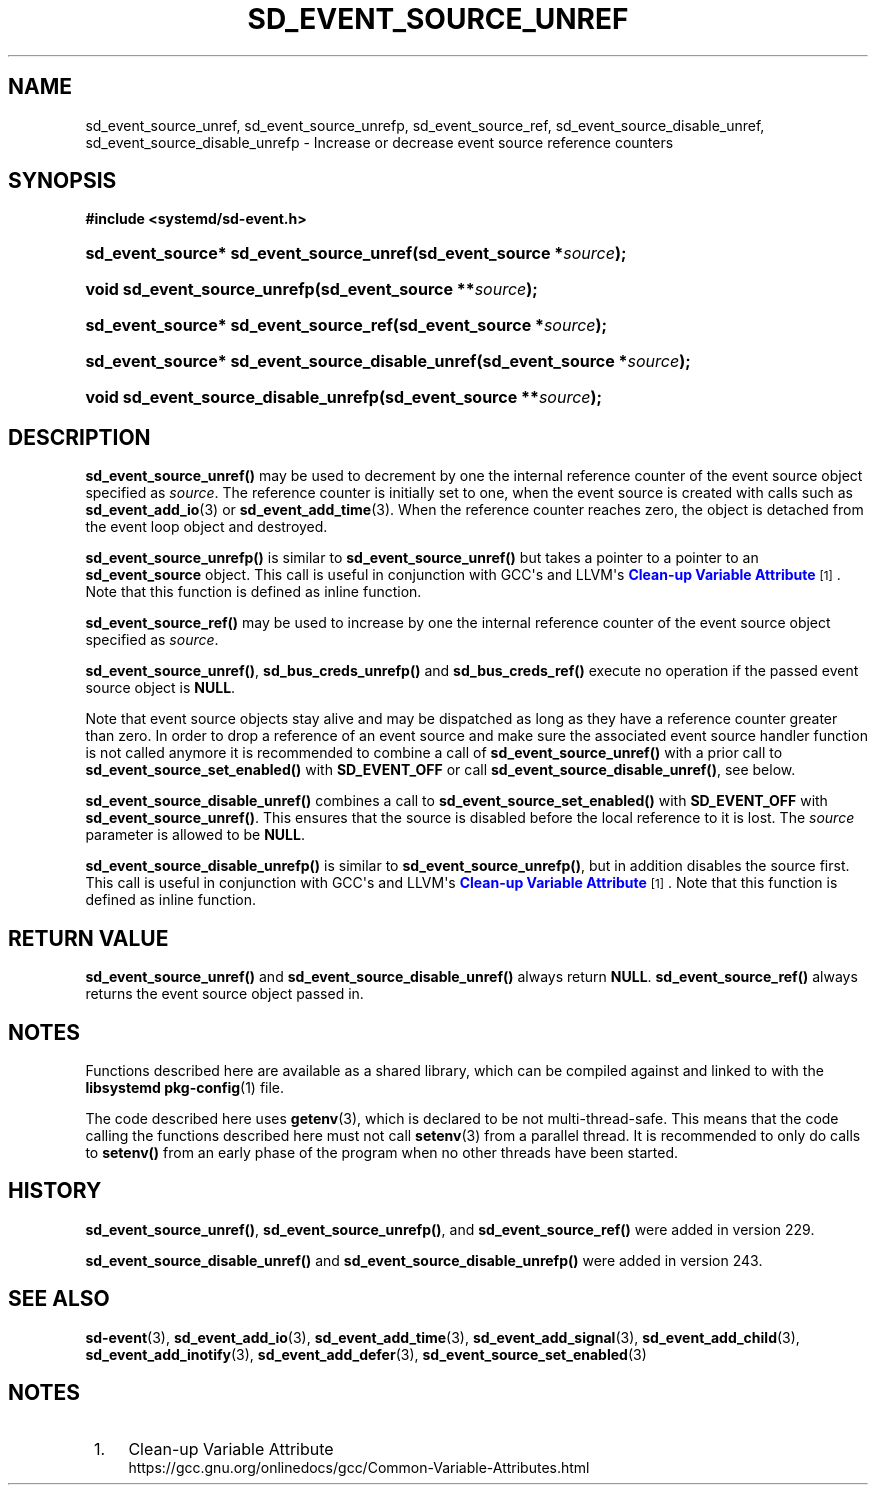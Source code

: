 '\" t
.TH "SD_EVENT_SOURCE_UNREF" "3" "" "systemd 256.4" "sd_event_source_unref"
.\" -----------------------------------------------------------------
.\" * Define some portability stuff
.\" -----------------------------------------------------------------
.\" ~~~~~~~~~~~~~~~~~~~~~~~~~~~~~~~~~~~~~~~~~~~~~~~~~~~~~~~~~~~~~~~~~
.\" http://bugs.debian.org/507673
.\" http://lists.gnu.org/archive/html/groff/2009-02/msg00013.html
.\" ~~~~~~~~~~~~~~~~~~~~~~~~~~~~~~~~~~~~~~~~~~~~~~~~~~~~~~~~~~~~~~~~~
.ie \n(.g .ds Aq \(aq
.el       .ds Aq '
.\" -----------------------------------------------------------------
.\" * set default formatting
.\" -----------------------------------------------------------------
.\" disable hyphenation
.nh
.\" disable justification (adjust text to left margin only)
.ad l
.\" -----------------------------------------------------------------
.\" * MAIN CONTENT STARTS HERE *
.\" -----------------------------------------------------------------
.SH "NAME"
sd_event_source_unref, sd_event_source_unrefp, sd_event_source_ref, sd_event_source_disable_unref, sd_event_source_disable_unrefp \- Increase or decrease event source reference counters
.SH "SYNOPSIS"
.sp
.ft B
.nf
#include <systemd/sd\-event\&.h>
.fi
.ft
.HP \w'sd_event_source*\ sd_event_source_unref('u
.BI "sd_event_source* sd_event_source_unref(sd_event_source\ *" "source" ");"
.HP \w'void\ sd_event_source_unrefp('u
.BI "void sd_event_source_unrefp(sd_event_source\ **" "source" ");"
.HP \w'sd_event_source*\ sd_event_source_ref('u
.BI "sd_event_source* sd_event_source_ref(sd_event_source\ *" "source" ");"
.HP \w'sd_event_source*\ sd_event_source_disable_unref('u
.BI "sd_event_source* sd_event_source_disable_unref(sd_event_source\ *" "source" ");"
.HP \w'void\ sd_event_source_disable_unrefp('u
.BI "void sd_event_source_disable_unrefp(sd_event_source\ **" "source" ");"
.SH "DESCRIPTION"
.PP
\fBsd_event_source_unref()\fR
may be used to decrement by one the internal reference counter of the event source object specified as
\fIsource\fR\&. The reference counter is initially set to one, when the event source is created with calls such as
\fBsd_event_add_io\fR(3)
or
\fBsd_event_add_time\fR(3)\&. When the reference counter reaches zero, the object is detached from the event loop object and destroyed\&.
.PP
\fBsd_event_source_unrefp()\fR
is similar to
\fBsd_event_source_unref()\fR
but takes a pointer to a pointer to an
\fBsd_event_source\fR
object\&. This call is useful in conjunction with GCC\*(Aqs and LLVM\*(Aqs
\m[blue]\fBClean\-up Variable Attribute\fR\m[]\&\s-2\u[1]\d\s+2\&. Note that this function is defined as inline function\&.
.PP
\fBsd_event_source_ref()\fR
may be used to increase by one the internal reference counter of the event source object specified as
\fIsource\fR\&.
.PP
\fBsd_event_source_unref()\fR,
\fBsd_bus_creds_unrefp()\fR
and
\fBsd_bus_creds_ref()\fR
execute no operation if the passed event source object is
\fBNULL\fR\&.
.PP
Note that event source objects stay alive and may be dispatched as long as they have a reference counter greater than zero\&. In order to drop a reference of an event source and make sure the associated event source handler function is not called anymore it is recommended to combine a call of
\fBsd_event_source_unref()\fR
with a prior call to
\fBsd_event_source_set_enabled()\fR
with
\fBSD_EVENT_OFF\fR
or call
\fBsd_event_source_disable_unref()\fR, see below\&.
.PP
\fBsd_event_source_disable_unref()\fR
combines a call to
\fBsd_event_source_set_enabled()\fR
with
\fBSD_EVENT_OFF\fR
with
\fBsd_event_source_unref()\fR\&. This ensures that the source is disabled before the local reference to it is lost\&. The
\fIsource\fR
parameter is allowed to be
\fBNULL\fR\&.
.PP
\fBsd_event_source_disable_unrefp()\fR
is similar to
\fBsd_event_source_unrefp()\fR, but in addition disables the source first\&. This call is useful in conjunction with GCC\*(Aqs and LLVM\*(Aqs
\m[blue]\fBClean\-up Variable Attribute\fR\m[]\&\s-2\u[1]\d\s+2\&. Note that this function is defined as inline function\&.
.SH "RETURN VALUE"
.PP
\fBsd_event_source_unref()\fR
and
\fBsd_event_source_disable_unref()\fR
always return
\fBNULL\fR\&.
\fBsd_event_source_ref()\fR
always returns the event source object passed in\&.
.SH "NOTES"
.PP
Functions described here are available as a shared library, which can be compiled against and linked to with the
\fBlibsystemd\fR\ \&\fBpkg-config\fR(1)
file\&.
.PP
The code described here uses
\fBgetenv\fR(3), which is declared to be not multi\-thread\-safe\&. This means that the code calling the functions described here must not call
\fBsetenv\fR(3)
from a parallel thread\&. It is recommended to only do calls to
\fBsetenv()\fR
from an early phase of the program when no other threads have been started\&.
.SH "HISTORY"
.PP
\fBsd_event_source_unref()\fR,
\fBsd_event_source_unrefp()\fR, and
\fBsd_event_source_ref()\fR
were added in version 229\&.
.PP
\fBsd_event_source_disable_unref()\fR
and
\fBsd_event_source_disable_unrefp()\fR
were added in version 243\&.
.SH "SEE ALSO"
.PP
\fBsd-event\fR(3), \fBsd_event_add_io\fR(3), \fBsd_event_add_time\fR(3), \fBsd_event_add_signal\fR(3), \fBsd_event_add_child\fR(3), \fBsd_event_add_inotify\fR(3), \fBsd_event_add_defer\fR(3), \fBsd_event_source_set_enabled\fR(3)
.SH "NOTES"
.IP " 1." 4
Clean-up Variable Attribute
.RS 4
\%https://gcc.gnu.org/onlinedocs/gcc/Common-Variable-Attributes.html
.RE

